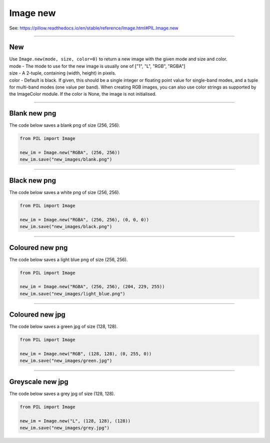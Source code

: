 ==========================
Image new
==========================

| See: https://pillow.readthedocs.io/en/stable/reference/Image.html#PIL.Image.new

----

New
--------------


| Use ``Image.new(mode, size, color=0)`` to return a new image with the given mode and size and color.
| mode - The mode to use for the new image is usually one of ["1", "L", "RGB", "RGBA"]
| size - A 2-tuple, containing (width, height) in pixels.
| color - Default is black. If given, this should be a single integer or floating point value for single-band modes, and a tuple for multi-band modes (one value per band). When creating RGB images, you can also use color strings as supported by the ImageColor module. If the color is None, the image is not initialised.

----

Blank new png
----------------

| The code below saves a blank png of size (256, 256).

.. code-block:: python

    from PIL import Image

    new_im = Image.new("RGBA", (256, 256))
    new_im.save("new_images/blank.png")

----

Black new png
----------------

| The code below saves a white png of size (256, 256).

.. code-block:: python

    from PIL import Image

    new_im = Image.new("RGBA", (256, 256), (0, 0, 0))
    new_im.save("new_images/black.png")


.. image:: images/black.png
    :scale: 50%
    :align: center

----

Coloured new png
------------------

| The code below saves a light blue png of size (256, 256).

.. code-block:: python

    from PIL import Image

    new_im = Image.new("RGBA", (256, 256), (204, 229, 255))
    new_im.save("new_images/light_blue.png")


.. image:: images/light_blue.png
    :scale: 50%
    :align: center

----

Coloured new jpg
------------------

| The code below saves a green jpg of size (128, 128).

.. code-block:: python

    from PIL import Image

    new_im = Image.new("RGB", (128, 128), (0, 255, 0))
    new_im.save("new_images/green.jpg")


.. image:: images/green.jpg
    :scale: 50%
    :align: center

----

Greyscale new jpg
------------------

| The code below saves a grey jpg of size (128, 128).

.. code-block:: python

    from PIL import Image

    new_im = Image.new("L", (128, 128), (128))
    new_im.save("new_images/grey.jpg")


.. image:: images/grey.jpg
    :scale: 50%
    :align: center

